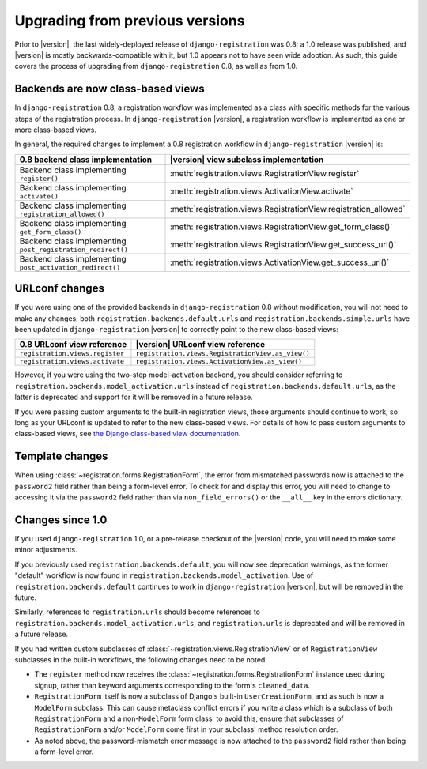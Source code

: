 .. _upgrade:


Upgrading from previous versions
================================

Prior to |version|, the last widely-deployed release of
``django-registration`` was 0.8; a 1.0 release was published, and
|version| is mostly backwards-compatible with it, but 1.0 appears not
to have seen wide adoption. As such, this guide covers the process of
upgrading from ``django-registration`` 0.8, as well as from 1.0.


Backends are now class-based views
----------------------------------

In ``django-registration`` 0.8, a registration workflow was
implemented as a class with specific methods for the various steps of
the registration process. In ``django-registration`` |version|, a
registration workflow is implemented as one or more class-based views.

In general, the required changes to implement a 0.8 registration
workflow in ``django-registration`` |version| is:

+-------------------------------------------------------------+------------------------------------------------------------------+
| 0.8 backend class implementation                            | |version| view subclass implementation                           |
+=============================================================+==================================================================+
| Backend class implementing ``register()``                   | :meth:`registration.views.RegistrationView.register`             |
+-------------------------------------------------------------+------------------------------------------------------------------+
| Backend class implementing ``activate()``                   | :meth:`registration.views.ActivationView.activate`               |
+-------------------------------------------------------------+------------------------------------------------------------------+
| Backend class implementing ``registration_allowed()``       | :meth:`registration.views.RegistrationView.registration_allowed` |
+-------------------------------------------------------------+------------------------------------------------------------------+
| Backend class implementing ``get_form_class()``             | :meth:`registration.views.RegistrationView.get_form_class()`     |
+-------------------------------------------------------------+------------------------------------------------------------------+
| Backend class implementing ``post_registration_redirect()`` | :meth:`registration.views.RegistrationView.get_success_url()`    |
+-------------------------------------------------------------+------------------------------------------------------------------+
| Backend class implementing ``post_activation_redirect()``   | :meth:`registration.views.ActivationView.get_success_url()`      |
+-------------------------------------------------------------+------------------------------------------------------------------+


URLconf changes
---------------

If you were using one of the provided backends in
``django-registration`` 0.8 without modification, you will not need to
make any changes; both ``registration.backends.default.urls`` and
``registration.backends.simple.urls`` have been updated in
``django-registration`` |version| to correctly point to the new
class-based views:

+---------------------------------+---------------------------------------------------+
| 0.8 URLconf view reference      | |version| URLconf view reference                  |
+=================================+===================================================+
| ``registration.views.register`` | ``registration.views.RegistrationView.as_view()`` |
+---------------------------------+---------------------------------------------------+
| ``registration.views.activate`` | ``registration.views.ActivationView.as_view()``   |
+---------------------------------+---------------------------------------------------+

However, if you were using the two-step model-activation backend, you
should consider referring to
``registration.backends.model_activation.urls`` instead of
``registration.backends.default.urls``, as the latter is deprecated
and support for it will be removed in a future release.

If you were passing custom arguments to the built-in registration
views, those arguments should continue to work, so long as your
URLconf is updated to refer to the new class-based views. For details
of how to pass custom arguments to class-based views, see `the Django
class-based view documentation
<https://docs.djangoproject.com/en/1.8/topics/class-based-views/#simple-usage-in-your-urlconf>`_.


Template changes
----------------

When using :class:`~registration.forms.RegistrationForm`, the error
from mismatched passwords now is attached to the ``password2`` field
rather than being a form-level error. To check for and display this
error, you will need to change to accessing it via the ``password2``
field rather than via ``non_field_errors()`` or the ``__all__`` key in
the errors dictionary.


Changes since 1.0
-----------------

If you used ``django-registration`` 1.0, or a pre-release checkout of
the |version| code, you will need to make some minor adjustments.

If you previously used ``registration.backends.default``, you will now
see deprecation warnings, as the former "default" workflow is now
found in ``registration.backends.model_activation``. Use of
``registration.backends.default`` continues to work in
``django-registration`` |version|, but will be removed in the future.

Similarly, references to ``registration.urls`` should become
references to ``registration.backends.model_activation.urls``, and
``registration.urls`` is deprecated and will be removed in a future
release.

If you had written custom subclasses of
:class:`~registration.views.RegistrationView` or of
``RegistrationView`` subclasses in the built-in workflows, the
following changes need to be noted:

* The ``register`` method now receives the
  :class:`~registration.forms.RegistrationForm` instance used during
  signup, rather than keyword arguments corresponding to the form's
  ``cleaned_data``.

* ``RegistrationForm`` itself is now a subclass of Django's built-in
  ``UserCreationForm``, and as such is now a ``ModelForm``
  subclass. This can cause metaclass conflict errors if you write a
  class which is a subclass of both ``RegistrationForm`` and a
  non-``ModelForm`` form class; to avoid this, ensure that subclasses
  of ``RegistrationForm`` and/or ``ModelForm`` come first in your
  subclass' method resolution order.

* As noted above, the password-mismatch error message is now attached
  to the ``password2`` field rather than being a form-level error.
